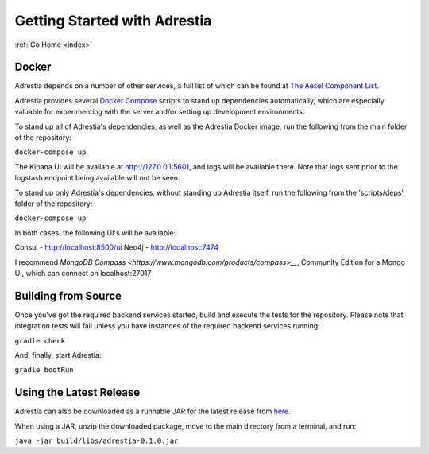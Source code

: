 .. _quickstart:

Getting Started with Adrestia
=============================

:ref:`Go Home <index>`

Docker
------

Adrestia depends on a number of other services, a full list of which can be found at `The Aesel Component List <http://aesel.readthedocs.io/en/latest/pages/components.html>`__.

Adrestia provides several `Docker Compose <https://docs.docker.com/compose/>`__ scripts to stand up dependencies automatically,
which are especially valuable for experimenting with the server and/or setting up
development environments.

To stand up all of Adrestia's dependencies, as well as the Adrestia Docker image,
run the following from the main folder of the repository:

``docker-compose up``

The Kibana UI will be available at http://127.0.0.1:5601, and logs will be available there.  Note that logs sent prior to the logstash endpoint being available will not be seen.

To stand up only Adrestia's dependencies, without standing up Adrestia itself,
run the following from the 'scripts/deps' folder of the repository:

``docker-compose up``

In both cases, the following UI's will be available:

Consul - http://localhost:8500/ui
Neo4j - http://localhost:7474

I recommend `MongoDB Compass <https://www.mongodb.com/products/compass>__`, Community Edition for a Mongo UI, which can connect on localhost:27017



Building from Source
--------------------

Once you've got the required backend services started, build and execute the tests
for the repository.  Please note that integration tests will fail unless you
have instances of the required backend services running:

``gradle check``

And, finally, start Adrestia:

``gradle bootRun``

Using the Latest Release
------------------------

Adrestia can also be downloaded as a runnable JAR for the latest release from `here <https://github.com/AO-StreetArt/Adrestia/releases>`__.

When using a JAR, unzip the downloaded package, move to the main directory from a terminal, and run:

``java -jar build/libs/adrestia-0.1.0.jar``
